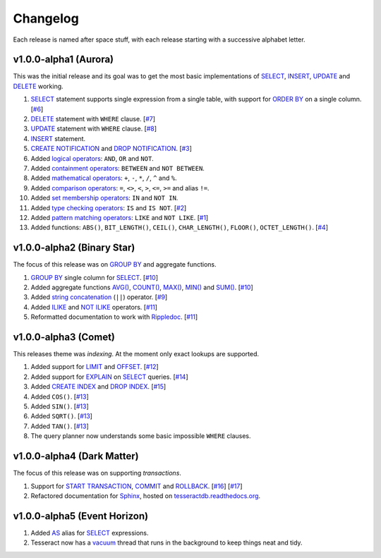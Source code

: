 .. _changelog:

Changelog
=========

Each release is named after space stuff, with each release starting with a
successive alphabet letter.


v1.0.0-alpha1 (Aurora)
----------------------

This was the initial release and its goal was to get the most basic
implementations of `SELECT`_, `INSERT`_, `UPDATE`_ and `DELETE`_ working.

#. `SELECT`_ statement supports single expression from a single table, with
   support for `ORDER BY`_ on a single column. [`#6`_]

#. `DELETE`_ statement with ``WHERE`` clause. [`#7`_]

#. `UPDATE`_ statement with ``WHERE`` clause. [`#8`_]

#. `INSERT`_ statement.

#. `CREATE NOTIFICATION`_ and `DROP NOTIFICATION`_. [`#3`_]

#. Added `logical operators`_: ``AND``, ``OR`` and ``NOT``.

#. Added `containment operators`_: ``BETWEEN`` and ``NOT BETWEEN``.

#. Added `mathematical operators`_: ``+``, ``-``, ``*``, ``/``, ``^`` and ``%``.

#. Added `comparison operators`_: ``=``, ``<>``, ``<``, ``>``, ``<=``, ``>=``
   and alias ``!=``.

#. Added `set membership operators`_: ``IN`` and ``NOT IN``.

#. Added `type checking operators`_: ``IS`` and ``IS NOT``. [`#2`_]

#. Added `pattern matching operators`_: ``LIKE`` and ``NOT LIKE``. [`#1`_]

#. Added functions: ``ABS()``, ``BIT_LENGTH()``, ``CEIL()``, ``CHAR_LENGTH()``,
   ``FLOOR()``, ``OCTET_LENGTH()``. [`#4`_]

.. _#1: https://github.com/elliotchance/tesseract/pull/1
.. _#2: https://github.com/elliotchance/tesseract/pull/2
.. _#3: https://github.com/elliotchance/tesseract/pull/3
.. _#4: https://github.com/elliotchance/tesseract/pull/4
.. _#6: https://github.com/elliotchance/tesseract/pull/6
.. _#7: https://github.com/elliotchance/tesseract/pull/7
.. _#8: https://github.com/elliotchance/tesseract/pull/8
.. _SELECT: https://tesseractdb.readthedocs.org/en/latest/sql-select.html
.. _INSERT: https://tesseractdb.readthedocs.org/en/latest/sql-insert.html
.. _UPDATE: https://tesseractdb.readthedocs.org/en/latest/sql-update.html
.. _DELETE: https://tesseractdb.readthedocs.org/en/latest/sql-delete.html
.. _ORDER BY: https://tesseractdb.readthedocs.org/en/latest/sql-select.html
.. _CREATE NOTIFICATION: https://tesseractdb.readthedocs.org/en/latest/sql-create-notification.html
.. _DROP NOTIFICATION: https://tesseractdb.readthedocs.org/en/latest/sql-drop-notification.html
.. _logical operators: https://tesseractdb.readthedocs.org/en/latest/operators.html#logical
.. _containment operators: https://tesseractdb.readthedocs.org/en/latest/operators.html#containment
.. _mathematical operators: https://tesseractdb.readthedocs.org/en/latest/math-functions.html
.. _comparison operators: https://tesseractdb.readthedocs.org/en/latest/operators.html#greater-or-less-than
.. _set membership operators: https://tesseractdb.readthedocs.org/en/latest/operators.html#set-membership
.. _type checking operators: https://tesseractdb.readthedocs.org/en/latest/operators.html#checking-types
.. _pattern matching operators: https://tesseractdb.readthedocs.org/en/latest/operators.html#regular-expressions


v1.0.0-alpha2 (Binary Star)
---------------------------

The focus of this release was on `GROUP BY`_ and aggregate functions.

#. `GROUP BY`_ single column for `SELECT`_. [`#10`_]

#. Added aggregate functions `AVG()`_, `COUNT()`_, `MAX()`_, `MIN()`_ and
   `SUM()`_. [`#10`_]

#. Added `string concatenation`_ (``||``) operator. [`#9`_]

#. Added `ILIKE`_ and `NOT ILIKE`_ operators. [`#11`_]

#. Reformatted documentation to work with `Rippledoc`_. [`#11`_]

.. _#9: https://github.com/elliotchance/tesseract/pull/9
.. _#10: https://github.com/elliotchance/tesseract/pull/10
.. _#11: https://github.com/elliotchance/tesseract/pull/11
.. _GROUP BY: https://tesseractdb.readthedocs.org/en/latest/sql-select.html
.. _AVG(): https://tesseractdb.readthedocs.org/en/latest/aggregate-functions.html#avg-average
.. _COUNT(): https://tesseractdb.readthedocs.org/en/latest/aggregate-functions.html#count-count-records
.. _MAX(): https://tesseractdb.readthedocs.org/en/latest/aggregate-functions.html#max-maximum-value
.. _MIN(): https://tesseractdb.readthedocs.org/en/latest/aggregate-functions.html#min-minimum-value
.. _SUM(): https://tesseractdb.readthedocs.org/en/latest/aggregate-functions.html#sum-total
.. _Rippledoc: https://github.com/uvtc/rippledoc
.. _string concatenation: https://tesseractdb.readthedocs.org/en/latest/operators.html#concatenation
.. _ILIKE: https://tesseractdb.readthedocs.org/en/latest/operators.html#regular-expressions
.. _NOT ILIKE: https://tesseractdb.readthedocs.org/en/latest/operators.html#regular-expressions


v1.0.0-alpha3 (Comet)
---------------------

This releases theme was *indexing*. At the moment only exact lookups are
supported.

#. Added support for `LIMIT`_ and `OFFSET`_. [`#12`_]
 
#. Added support for `EXPLAIN`_ on `SELECT`_ queries. [`#14`_]
 
#. Added `CREATE INDEX`_ and `DROP INDEX`_. [`#15`_]

#. Added ``COS()``. [`#13`_]

#. Added ``SIN()``. [`#13`_]

#. Added ``SQRT()``. [`#13`_]

#. Added ``TAN()``. [`#13`_]

#. The query planner now understands some basic impossible ``WHERE`` clauses.

.. _#12: https://github.com/elliotchance/tesseract/pull/12
.. _#13: https://github.com/elliotchance/tesseract/pull/13
.. _#14: https://github.com/elliotchance/tesseract/pull/14
.. _#15: https://github.com/elliotchance/tesseract/pull/15
.. _CREATE INDEX: https://tesseractdb.readthedocs.org/en/latest/sql-create-index.html
.. _DROP INDEX: https://tesseractdb.readthedocs.org/en/latest/sql-drop-index.html
.. _LIMIT: https://tesseractdb.readthedocs.org/en/latest/sql-select.html
.. _OFFSET: https://tesseractdb.readthedocs.org/en/latest/sql-select.html
.. _EXPLAIN: https://tesseractdb.readthedocs.org/en/latest/sql-select.html


v1.0.0-alpha4 (Dark Matter)
---------------------------

The focus of this release was on supporting *transactions*.

#. Support for `START TRANSACTION`_, `COMMIT`_ and `ROLLBACK`_. [`#16`_]
   [`#17`_]

#. Refactored documentation for `Sphinx`_, hosted on
   `tesseractdb.readthedocs.org`_.

.. _#16: https://github.com/elliotchance/tesseract/pull/16
.. _#17: https://github.com/elliotchance/tesseract/pull/17
.. _tesseractdb.readthedocs.org: http://tesseractdb.readthedocs.org
.. _Sphinx: http://sphinx-doc.org
.. _START TRANSACTION: https://tesseractdb.readthedocs.org/en/latest/sql-start-transaction.html
.. _COMMIT: https://tesseractdb.readthedocs.org/en/latest/sql-commit.html
.. _ROLLBACK: https://tesseractdb.readthedocs.org/en/latest/sql-rollback.html


v1.0.0-alpha5 (Event Horizon)
-----------------------------

#. Added `AS`_ alias for `SELECT`_ expressions.

#. Tesseract now has a `vacuum`_ thread that runs in the background to keep
   things neat and tidy.

.. _AS: https://tesseractdb.readthedocs.org/en/latest/sql-select.html
.. _vacuum: https://tesseractdb.readthedocs.org/en/latest/vacuuming.html
